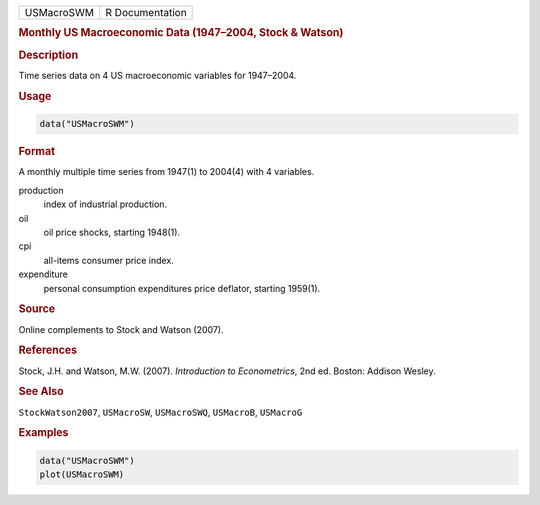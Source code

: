 .. container::

   ========== ===============
   USMacroSWM R Documentation
   ========== ===============

   .. rubric:: Monthly US Macroeconomic Data (1947–2004, Stock & Watson)
      :name: USMacroSWM

   .. rubric:: Description
      :name: description

   Time series data on 4 US macroeconomic variables for 1947–2004.

   .. rubric:: Usage
      :name: usage

   .. code:: R

      data("USMacroSWM")

   .. rubric:: Format
      :name: format

   A monthly multiple time series from 1947(1) to 2004(4) with 4
   variables.

   production
      index of industrial production.

   oil
      oil price shocks, starting 1948(1).

   cpi
      all-items consumer price index.

   expenditure
      personal consumption expenditures price deflator, starting
      1959(1).

   .. rubric:: Source
      :name: source

   Online complements to Stock and Watson (2007).

   .. rubric:: References
      :name: references

   Stock, J.H. and Watson, M.W. (2007). *Introduction to Econometrics*,
   2nd ed. Boston: Addison Wesley.

   .. rubric:: See Also
      :name: see-also

   ``StockWatson2007``, ``USMacroSW``, ``USMacroSWQ``, ``USMacroB``,
   ``USMacroG``

   .. rubric:: Examples
      :name: examples

   .. code:: R

      data("USMacroSWM")
      plot(USMacroSWM)
